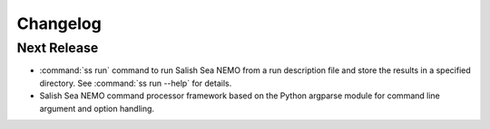 Changelog
=========

Next Release
------------

* :command:`ss run` command to run Salish Sea NEMO from a run description file
  and store the results in a specified directory.
  See :command:`ss run --help` for details.

* Salish Sea NEMO command processor framework based on the Python argparse
  module for command line argument and option handling.
